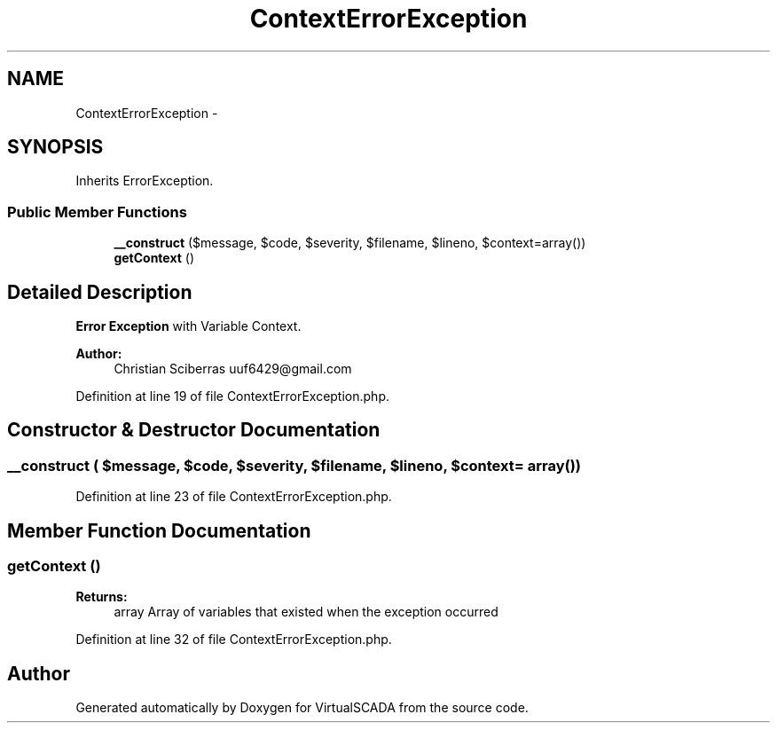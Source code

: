 .TH "ContextErrorException" 3 "Tue Apr 14 2015" "Version 1.0" "VirtualSCADA" \" -*- nroff -*-
.ad l
.nh
.SH NAME
ContextErrorException \- 
.SH SYNOPSIS
.br
.PP
.PP
Inherits ErrorException\&.
.SS "Public Member Functions"

.in +1c
.ti -1c
.RI "\fB__construct\fP ($message, $code, $severity, $filename, $lineno, $context=array())"
.br
.ti -1c
.RI "\fBgetContext\fP ()"
.br
.in -1c
.SH "Detailed Description"
.PP 
\fBError\fP \fBException\fP with Variable Context\&.
.PP
\fBAuthor:\fP
.RS 4
Christian Sciberras uuf6429@gmail.com 
.RE
.PP

.PP
Definition at line 19 of file ContextErrorException\&.php\&.
.SH "Constructor & Destructor Documentation"
.PP 
.SS "__construct ( $message,  $code,  $severity,  $filename,  $lineno,  $context = \fCarray()\fP)"

.PP
Definition at line 23 of file ContextErrorException\&.php\&.
.SH "Member Function Documentation"
.PP 
.SS "getContext ()"

.PP
\fBReturns:\fP
.RS 4
array Array of variables that existed when the exception occurred 
.RE
.PP

.PP
Definition at line 32 of file ContextErrorException\&.php\&.

.SH "Author"
.PP 
Generated automatically by Doxygen for VirtualSCADA from the source code\&.
